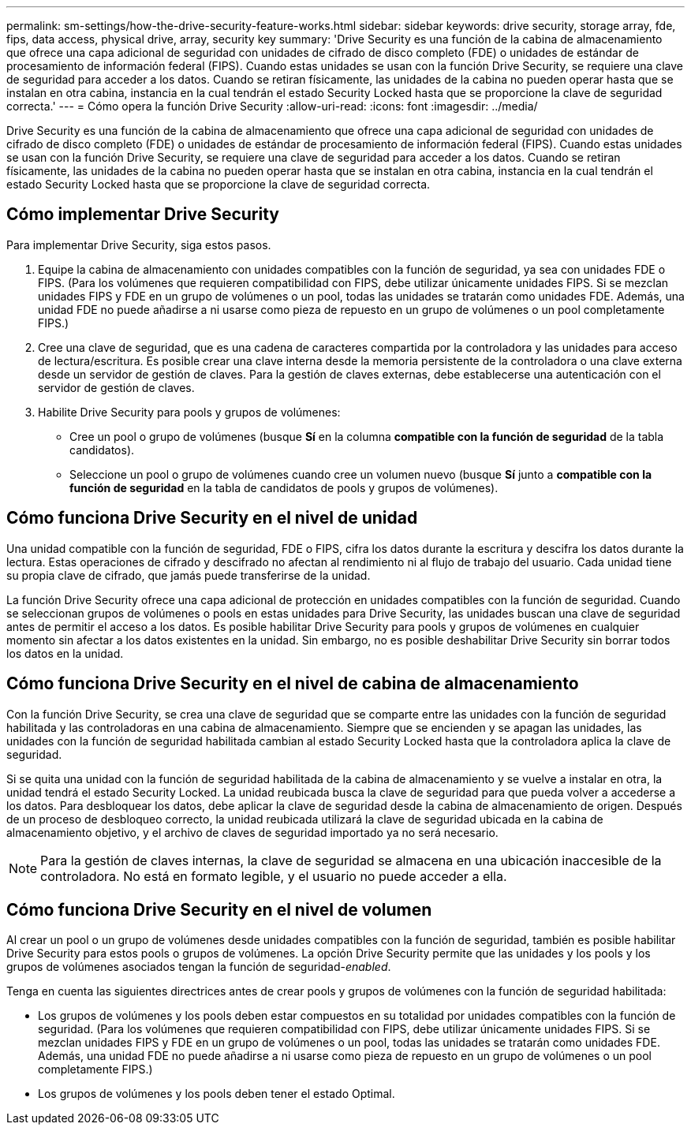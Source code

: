 ---
permalink: sm-settings/how-the-drive-security-feature-works.html 
sidebar: sidebar 
keywords: drive security, storage array, fde, fips, data access, physical drive, array, security key 
summary: 'Drive Security es una función de la cabina de almacenamiento que ofrece una capa adicional de seguridad con unidades de cifrado de disco completo (FDE) o unidades de estándar de procesamiento de información federal (FIPS). Cuando estas unidades se usan con la función Drive Security, se requiere una clave de seguridad para acceder a los datos. Cuando se retiran físicamente, las unidades de la cabina no pueden operar hasta que se instalan en otra cabina, instancia en la cual tendrán el estado Security Locked hasta que se proporcione la clave de seguridad correcta.' 
---
= Cómo opera la función Drive Security
:allow-uri-read: 
:icons: font
:imagesdir: ../media/


[role="lead"]
Drive Security es una función de la cabina de almacenamiento que ofrece una capa adicional de seguridad con unidades de cifrado de disco completo (FDE) o unidades de estándar de procesamiento de información federal (FIPS). Cuando estas unidades se usan con la función Drive Security, se requiere una clave de seguridad para acceder a los datos. Cuando se retiran físicamente, las unidades de la cabina no pueden operar hasta que se instalan en otra cabina, instancia en la cual tendrán el estado Security Locked hasta que se proporcione la clave de seguridad correcta.



== Cómo implementar Drive Security

Para implementar Drive Security, siga estos pasos.

. Equipe la cabina de almacenamiento con unidades compatibles con la función de seguridad, ya sea con unidades FDE o FIPS. (Para los volúmenes que requieren compatibilidad con FIPS, debe utilizar únicamente unidades FIPS. Si se mezclan unidades FIPS y FDE en un grupo de volúmenes o un pool, todas las unidades se tratarán como unidades FDE. Además, una unidad FDE no puede añadirse a ni usarse como pieza de repuesto en un grupo de volúmenes o un pool completamente FIPS.)
. Cree una clave de seguridad, que es una cadena de caracteres compartida por la controladora y las unidades para acceso de lectura/escritura. Es posible crear una clave interna desde la memoria persistente de la controladora o una clave externa desde un servidor de gestión de claves. Para la gestión de claves externas, debe establecerse una autenticación con el servidor de gestión de claves.
. Habilite Drive Security para pools y grupos de volúmenes:
+
** Cree un pool o grupo de volúmenes (busque *Sí* en la columna *compatible con la función de seguridad* de la tabla candidatos).
** Seleccione un pool o grupo de volúmenes cuando cree un volumen nuevo (busque *Sí* junto a *compatible con la función de seguridad* en la tabla de candidatos de pools y grupos de volúmenes).






== Cómo funciona Drive Security en el nivel de unidad

Una unidad compatible con la función de seguridad, FDE o FIPS, cifra los datos durante la escritura y descifra los datos durante la lectura. Estas operaciones de cifrado y descifrado no afectan al rendimiento ni al flujo de trabajo del usuario. Cada unidad tiene su propia clave de cifrado, que jamás puede transferirse de la unidad.

La función Drive Security ofrece una capa adicional de protección en unidades compatibles con la función de seguridad. Cuando se seleccionan grupos de volúmenes o pools en estas unidades para Drive Security, las unidades buscan una clave de seguridad antes de permitir el acceso a los datos. Es posible habilitar Drive Security para pools y grupos de volúmenes en cualquier momento sin afectar a los datos existentes en la unidad. Sin embargo, no es posible deshabilitar Drive Security sin borrar todos los datos en la unidad.



== Cómo funciona Drive Security en el nivel de cabina de almacenamiento

Con la función Drive Security, se crea una clave de seguridad que se comparte entre las unidades con la función de seguridad habilitada y las controladoras en una cabina de almacenamiento. Siempre que se encienden y se apagan las unidades, las unidades con la función de seguridad habilitada cambian al estado Security Locked hasta que la controladora aplica la clave de seguridad.

Si se quita una unidad con la función de seguridad habilitada de la cabina de almacenamiento y se vuelve a instalar en otra, la unidad tendrá el estado Security Locked. La unidad reubicada busca la clave de seguridad para que pueda volver a accederse a los datos. Para desbloquear los datos, debe aplicar la clave de seguridad desde la cabina de almacenamiento de origen. Después de un proceso de desbloqueo correcto, la unidad reubicada utilizará la clave de seguridad ubicada en la cabina de almacenamiento objetivo, y el archivo de claves de seguridad importado ya no será necesario.

[NOTE]
====
Para la gestión de claves internas, la clave de seguridad se almacena en una ubicación inaccesible de la controladora. No está en formato legible, y el usuario no puede acceder a ella.

====


== Cómo funciona Drive Security en el nivel de volumen

Al crear un pool o un grupo de volúmenes desde unidades compatibles con la función de seguridad, también es posible habilitar Drive Security para estos pools o grupos de volúmenes. La opción Drive Security permite que las unidades y los pools y los grupos de volúmenes asociados tengan la función de seguridad-_enabled_.

Tenga en cuenta las siguientes directrices antes de crear pools y grupos de volúmenes con la función de seguridad habilitada:

* Los grupos de volúmenes y los pools deben estar compuestos en su totalidad por unidades compatibles con la función de seguridad. (Para los volúmenes que requieren compatibilidad con FIPS, debe utilizar únicamente unidades FIPS. Si se mezclan unidades FIPS y FDE en un grupo de volúmenes o un pool, todas las unidades se tratarán como unidades FDE. Además, una unidad FDE no puede añadirse a ni usarse como pieza de repuesto en un grupo de volúmenes o un pool completamente FIPS.)
* Los grupos de volúmenes y los pools deben tener el estado Optimal.

